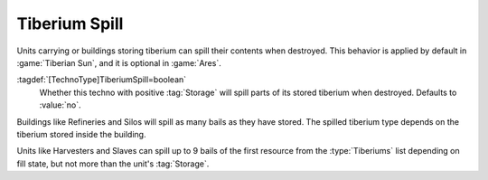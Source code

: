 Tiberium Spill
``````````````

Units carrying or buildings storing tiberium can spill their contents when
destroyed. This behavior is applied by default in :game:`Tiberian Sun`, and it
is optional in :game:`Ares`.

:tagdef:`[TechnoType]TiberiumSpill=boolean`
  Whether this techno with positive :tag:`Storage` will spill parts of its
  stored tiberium when destroyed. Defaults to :value:`no`.

Buildings like Refineries and Silos will spill as many bails as they have
stored. The spilled tiberium type depends on the tiberium stored inside the
building.

Units like Harvesters and Slaves can spill up to 9 bails of the first resource
from the :type:`Tiberiums` list depending on fill state, but not more than the
unit's :tag:`Storage`.

.. index: Tiberium; Technos can lose tiberium on destruction.

.. versionadded:: 0.5
